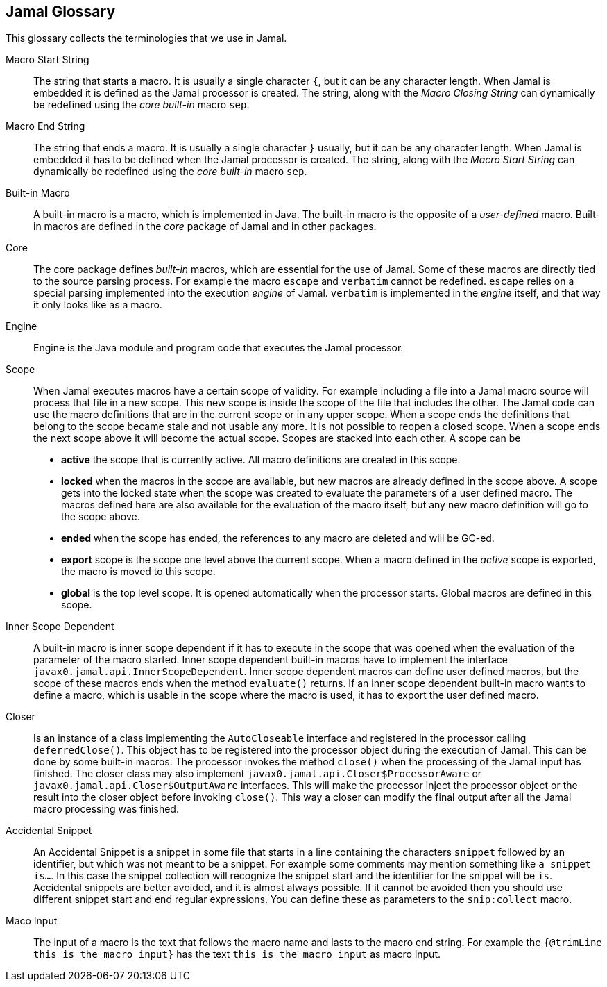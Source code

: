 == Jamal Glossary


This glossary collects the terminologies that we use in Jamal.

Macro Start String:: The string that starts a macro.
It is usually a single character `{`, but it can be any character length.
When Jamal is embedded it is defined as the Jamal processor is created.
The string, along with the __Macro Closing String__ can dynamically be redefined using the __core__ __built-in__ macro `sep`.

Macro End String:: The string that ends a macro.
It is usually a single character `}` usually, but it can be any character length.
When Jamal is embedded it has to be defined when the Jamal processor is created.
The string, along with the __Macro Start String__ can dynamically be redefined using the __core__ __built-in__ macro `sep`.

Built-in Macro:: A built-in macro is a macro, which is implemented in Java.
The built-in macro is the opposite of a __user-defined__ macro.
Built-in macros are defined in the __core__ package of Jamal and in other packages.

Core:: The core package defines __built-in__ macros, which are essential for the use of Jamal.
Some of these macros are directly tied to the source parsing process.
For example the macro `escape` and `verbatim` cannot be redefined.
`escape` relies on a special parsing implemented into the execution __engine__ of Jamal.
`verbatim` is implemented in the __engine__ itself, and that way it only looks like as a macro.

Engine:: Engine is the Java module and program code that executes the Jamal processor.

Scope:: When Jamal executes macros have a certain scope of validity.
For example including a file into a Jamal macro source will process that file in a new scope.
This new scope is inside the scope of the file that includes the other.
The Jamal code can use the macro definitions that are in the current scope or in any upper scope.
When a scope ends the definitions that belong to the scope became stale and not usable any more.
It is not possible to reopen a closed scope.
When a scope ends the next scope above it will become the actual scope.
Scopes are stacked into each other.
A scope can be

* *active* the scope that is currently active.
All macro definitions are created in this scope.

* *locked* when the macros in the scope are available, but new macros are already defined in the scope above.
A scope gets into the locked state when the scope was created to evaluate the parameters of a user defined macro.
The macros defined here are also available for the evaluation of the macro itself, but any new macro definition will go to the scope above.

* *ended* when the scope has ended, the references to any macro are deleted and will be GC-ed.

* *export* scope is the scope one level above the current scope.
When a macro defined in the _active_ scope is exported, the macro is moved to this scope.

* *global* is the top level scope.
It is opened automatically when the processor starts.
Global macros are defined in this scope.


Inner Scope Dependent:: A built-in macro is inner scope dependent if it has to execute in the scope that was opened when the evaluation of the parameter of the macro started.
Inner scope dependent built-in macros have to implement the interface `javax0.jamal.api.InnerScopeDependent`.
Inner scope dependent macros can define user defined macros, but the scope of these macros ends when the method `evaluate()` returns.
If an inner scope dependent built-in macro wants to define a macro, which is usable in the scope where the macro is used, it has to export the user defined macro.

Closer:: Is an instance of a class implementing the `AutoCloseable` interface and registered in the processor calling `deferredClose()`.
This object has to be registered into the processor object during the execution of Jamal.
This can be done by some built-in macros.
The processor invokes the method `close()` when the processing of the Jamal input has finished.
The closer class may also implement `javax0.jamal.api.Closer$ProcessorAware` or `javax0.jamal.api.Closer$OutputAware` interfaces.
This will make the processor inject the processor object or the result into the closer object before invoking `close()`.
This way a closer can modify the final output after all the Jamal macro processing was finished.

Accidental Snippet:: An Accidental Snippet is a snippet in some file that starts in a line containing the characters `snippet` followed by an identifier, but which was not meant to be a snippet.
For example some comments may mention something like `a snippet is...`.
In this case the snippet collection will recognize the snippet start and the identifier for the snippet will be `is`.
Accidental snippets are better avoided, and it is almost always possible.
If it cannot be avoided then you should use different snippet start and end regular expressions.
You can define these as parameters to the `snip:collect` macro.

Maco Input:: The input of a macro is the text that follows the macro name and lasts to the macro end string.
For example the `{@trimLine this is the macro input}` has the text `this is the macro input` as macro input.